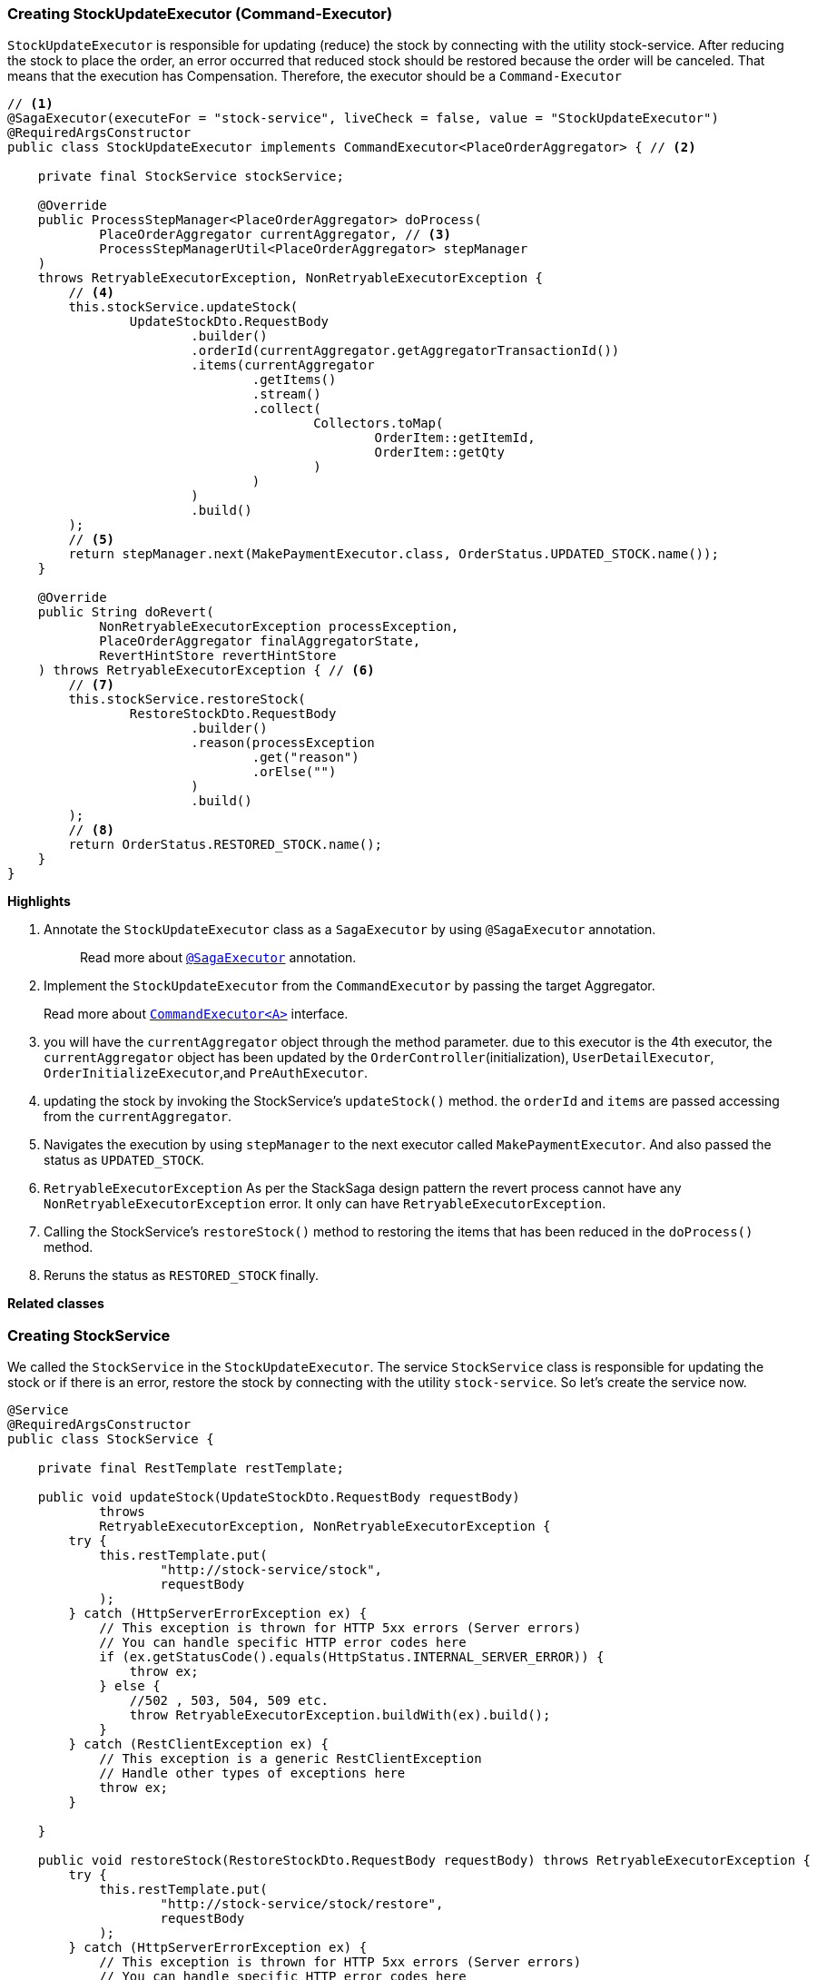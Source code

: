 === Creating StockUpdateExecutor (Command-Executor)

`StockUpdateExecutor` is responsible for updating (reduce) the stock by connecting with the utility stock-service.
After reducing the stock to place the order, an error occurred that reduced stock should be restored because the order will be canceled.
That means that the execution has Compensation.
Therefore, the executor should be a `Command-Executor`

[source,java]
----
// <1>
@SagaExecutor(executeFor = "stock-service", liveCheck = false, value = "StockUpdateExecutor")
@RequiredArgsConstructor
public class StockUpdateExecutor implements CommandExecutor<PlaceOrderAggregator> { // <2>

    private final StockService stockService;

    @Override
    public ProcessStepManager<PlaceOrderAggregator> doProcess(
            PlaceOrderAggregator currentAggregator, // <3>
            ProcessStepManagerUtil<PlaceOrderAggregator> stepManager
    )
    throws RetryableExecutorException, NonRetryableExecutorException {
        // <4>
        this.stockService.updateStock(
                UpdateStockDto.RequestBody
                        .builder()
                        .orderId(currentAggregator.getAggregatorTransactionId())
                        .items(currentAggregator
                                .getItems()
                                .stream()
                                .collect(
                                        Collectors.toMap(
                                                OrderItem::getItemId,
                                                OrderItem::getQty
                                        )
                                )
                        )
                        .build()
        );
        // <5>
        return stepManager.next(MakePaymentExecutor.class, OrderStatus.UPDATED_STOCK.name());
    }

    @Override
    public String doRevert(
            NonRetryableExecutorException processException,
            PlaceOrderAggregator finalAggregatorState,
            RevertHintStore revertHintStore
    ) throws RetryableExecutorException { // <6>
        // <7>
        this.stockService.restoreStock(
                RestoreStockDto.RequestBody
                        .builder()
                        .reason(processException
                                .get("reason")
                                .orElse("")
                        )
                        .build()
        );
        // <8>
        return OrderStatus.RESTORED_STOCK.name();
    }
}
----

*Highlights*

<1> Annotate the `StockUpdateExecutor` class as a `SagaExecutor` by using `@SagaExecutor` annotation.
+
> Read more about xref:framework:saga_executors.adoc#saga_executors[`@SagaExecutor`] annotation.

<2> Implement the `StockUpdateExecutor` from the `CommandExecutor` by passing the target Aggregator.
+
Read more about xref:framework:saga_executors.adoc#command_executor[`CommandExecutor<A>`] interface.

<3> you will have the `currentAggregator` object through the method parameter. due to this executor is the 4th executor, the `currentAggregator` object has been updated by the `OrderController`(initialization), `UserDetailExecutor`, `OrderInitializeExecutor`,and `PreAuthExecutor`.

<4> updating the stock by invoking the StockService's `updateStock()` method. the `orderId` and `items` are passed accessing from the `currentAggregator`.

<5> Navigates the execution by using `stepManager` to the next executor called `MakePaymentExecutor`.
And also passed the status as `UPDATED_STOCK`.


<6> `RetryableExecutorException` As per the StackSaga design pattern the revert process cannot have any `NonRetryableExecutorException` error.
It only can have `RetryableExecutorException`.

<7> Calling the StockService's `restoreStock()` method to restoring the items that has been reduced in the `doProcess()` method.

<8> Reruns the status as `RESTORED_STOCK` finally.

*Related classes*

=== Creating StockService

We called the `StockService` in the `StockUpdateExecutor`.
The service `StockService` class is responsible for updating the stock or if there is an error, restore the stock by connecting with the utility `stock-service`.
So let's create the service now.

[source,java]
----
@Service
@RequiredArgsConstructor
public class StockService {

    private final RestTemplate restTemplate;

    public void updateStock(UpdateStockDto.RequestBody requestBody)
            throws
            RetryableExecutorException, NonRetryableExecutorException {
        try {
            this.restTemplate.put(
                    "http://stock-service/stock",
                    requestBody
            );
        } catch (HttpServerErrorException ex) {
            // This exception is thrown for HTTP 5xx errors (Server errors)
            // You can handle specific HTTP error codes here
            if (ex.getStatusCode().equals(HttpStatus.INTERNAL_SERVER_ERROR)) {
                throw ex;
            } else {
                //502 , 503, 504, 509 etc.
                throw RetryableExecutorException.buildWith(ex).build();
            }
        } catch (RestClientException ex) {
            // This exception is a generic RestClientException
            // Handle other types of exceptions here
            throw ex;
        }

    }

    public void restoreStock(RestoreStockDto.RequestBody requestBody) throws RetryableExecutorException {
        try {
            this.restTemplate.put(
                    "http://stock-service/stock/restore",
                    requestBody
            );
        } catch (HttpServerErrorException ex) {
            // This exception is thrown for HTTP 5xx errors (Server errors)
            // You can handle specific HTTP error codes here
            if (ex.getStatusCode().equals(HttpStatus.INTERNAL_SERVER_ERROR)) {
                throw ex;
            } else {
                //502 , 503, 504, 509 etc.
                throw RetryableExecutorException.buildWith(ex).build();
            }
        } catch (RestClientException ex) {
            // This exception is a generic RestClientException
            // Handle other types of exceptions here
            throw ex;
        }
    }
}
----
